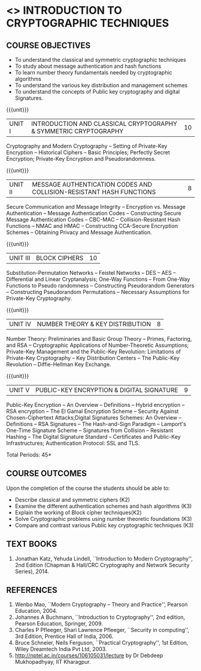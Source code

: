 * <<<PE105>>> INTRODUCTION TO CRYPTOGRAPHIC TECHNIQUES
:properties:
:author:   Dr. V. Balasubramanian and Dr. J. Bhuvana
:date: 29-03-2021
:end:

#+begin_comment
- 1. No equivalent subject in AU 2017
- 2. Referred other university syllabus.
- 3. Not Applicable
- 4. Five Course outcomes specified and aligned with units
- 5. Not Applicable
#+end_comment
** R2021 CHANGES :noexport:
No Change
#+startup: showall
{{{credits}}}
| L | T | P | C |
| 3 | 0 | 0 | 3 |

** CO PO MAPPING :noexport:
#+NAME: co-po-mapping
|                |    | PO1 | PO2 | PO3 | PO4 | PO5 | PO6 | PO7 | PO8 | PO9 | PO10 | PO11 | PO12 | PSO1 | PSO2 | PSO3 |
|                |    |  K3 |  K4 |  K5 |  K5 |  K6 |   - |   - |   - |   - |    - |    - |    - |   K5 |   K3 |   K6 |
| CO1            | K2 |   3 |   2 |   2 |   2 |   1 |   0 |   0 |  0  |   0 |    0 |    0 |    0 |    2 |    0 |    1 |
| CO2            | K2 |   3 |   2 |   2 |   2 |   1 |   0 |   0 |  0  |   0 |    0 |    0 |    0 |    2 |    0 |    1 |
| CO3            | K3 |   3 |   2 |   2 |   2 |   1 |   0 |   0 |  0  |   0 |    0 |    0 |    0 |    2 |    0 |    1 |
| CO4            | K3 |   3 |   2 |   0 |   1 |   0 |   0 |   0 |   0 |   0 |    0 |    0 |    0 |    2 |    0 |    0 |
| CO5            | K3 |   3 |   2 |   2 |   2 |   1 |   0 |   0 |   0 |   0 |    0 |    0 |    0 |    2 |    0 |    1 |

** COURSE OBJECTIVES
- To understand the classical and symmetric cryptographic techniques
- To study about message authentication and hash functions
- To learn number theory fundamentals needed by cryptographic
  algorithms
- To understand the various key distribution and management schemes
- To understand the concepts of Public key cryptography and digital Signatures.
 
{{{unit}}}
| UNIT I | INTRODUCTION AND CLASSICAL CRYPTOGRAPHY & SYMMETRIC CRYPTOGRAPHY | 10 |
Cryptography and Modern Cryptography -- Setting of Private-Key
Encryption -- Historical Ciphers -- Basic Principles; Perfectly Secret
Encryption; Private-Key Encryption and Pseudorandomness.

{{{unit}}}
| UNIT II | MESSAGE AUTHENTICATION CODES AND COLLISION-RESISTANT HASH FUNCTIONS | 8 |
Secure Communication and Message Integrity -- Encryption vs. Message
Authentication -- Message Authentication Codes -- Constructing Secure
Message Authentication Codes -- CBC-MAC -- Collision-Resistant Hash
Functions -- NMAC and HMAC -- Constructing CCA-Secure Encryption
Schemes -- Obtaining Privacy and Message Authentication.

{{{unit}}}
| UNIT III | BLOCK CIPHERS | 10 |
Substitution-Permutation Networks -- Feistel Networks -- DES -- AES --
Differential and Linear Cryptanalysis; One-Way Functions -- From
One-Way Functions to Pseudo randomness -- Constructing Pseudorandom
Generators -- Constructing Pseudorandom Permutations -- Necessary
Assumptions for Private-Key Cryptography.

{{{unit}}}

| UNIT IV | NUMBER THEORY & KEY DISTRIBUTION | 8 |
Number Theory: Preliminaries and Basic Group Theory -- Primes,
Factoring, and RSA -- Cryptographic Applications of Number-Theoretic
Assumptions; Private-Key Management and the Public-Key Revolution:
Limitations of Private-Key Cryptography -- Key Distribution Centers --
The Public-Key Revolution -- Diffie-Hellman Key Exchange.

{{{unit}}}

| UNIT V | PUBLIC-KEY ENCRYPTION & DIGITAL SIGNATURE | 9 |
Public-Key Encryption – An Overview -- Definitions -- Hybrid
encryption -- RSA encryption – The El Gamal Encryption Scheme --
Security Against Chosen-Ciphertext Attacks;Digital Signatures Schemes:
An Overview -- Definitions -- RSA Signatures -- The Hash-and-Sign
Paradigm -- Lamport's One-Time Signature Scheme -- Signatures from
Collision -- Resistant Hashing -- The Digital Signature Standard --
Certificates and Public-Key Infrastructures; Authentication Protocol:
SSL and TLS.

\hfill *Total Periods: 45*

** COURSE OUTCOMES
Upon the completion of the course the students should be able to: 
- Describe classical and symmetric ciphers (K2)
- Examine the different authentication schemes and hash algorithms (K3)
- Explain the working of Block cipher techniques(K2)
- Solve Cryptographic problems using number theoretic foundations (K3)
- Compare and contrast various Public key cryptographic techniques (K3)


** TEXT BOOKS
1. Jonathan Katz, Yehuda Lindell, ``Introduction to Modern
   Cryptography'', 2nd Edition (Chapman & Hall/CRC Cryptography and
   Network Security Series), 2014.

** REFERENCES
1. Wenbo Mao, ``Modern Cryptography – Theory and Practice'', Pearson
   Education, 2004.
2. Johannes A Buchmann, ``Introduction to Cryptography'', 2nd edition,
   Pearson Education, Springer, 2009.
3. Charles P Pfleeger, Shari Lawrence Pfleeger, ``Security in
   computing'', 3rd Edition, Prentice Hall of India, 2006.
4. Bruce Schneier, Neils Ferguson, ``Practical Cryptography'', 1st
   Edition, Wiley Dreamtech India Pvt Ltd, 2003.
5. http://nptel.ac.in/courses/106105031/lecture by Dr Debdeep
   Mukhopadhyay, IIT Kharagpur.


